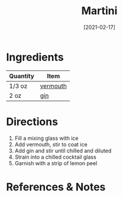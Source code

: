 #+TITLE: Martini
#+DATE: [2021-02-17]
#+LAST_MODIFIED:
#+FILETAGS: :recipe:alcoholic :beverage:

* Ingredients

| Quantity | Item                                      |
|----------+-------------------------------------------|
| 1/3 oz   | [[../_ingredients/vermouth.md][vermouth]] |
| 2 oz     | [[../_ingredients/gin.md][gin]]           |

* Directions

1. Fill a mixing glass with ice
2. Add vermouth, stir to coat ice
3. Add gin and stir until chilled and diluted
4. Strain into a chilled cocktail glass
5. Garnish with a strip of lemon peel

* References & Notes

